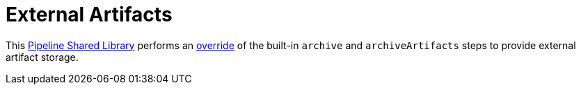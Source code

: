 = External Artifacts

This link:https://jenkins.io/doc/book/pipeline/shared-libraries[Pipeline Shared Library]
performs an
link:http://unethicalblogger.com/2017/08/03/overriding-builtin-steps-pipeline.html[override]
of the built-in `archive` and `archiveArtifacts` steps to provide external
artifact storage.
